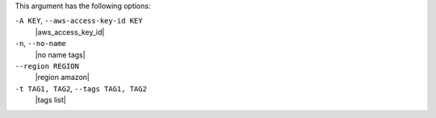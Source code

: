 .. The contents of this file are included in multiple topics.
.. This file describes a command or a sub-command for Knife.
.. This file should not be changed in a way that hinders its ability to appear in multiple documentation sets.


This argument has the following options:

``-A KEY``, ``--aws-access-key-id KEY``
   |aws_access_key_id|

``-n``, ``--no-name``
   |no name tags|

``--region REGION``
   |region amazon|

``-t TAG1, TAG2``, ``--tags TAG1, TAG2``
   |tags list|


